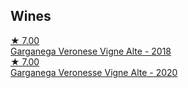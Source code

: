
** Wines

#+begin_export html
<div class="flex-container">
  <a class="flex-item flex-item-left" href="/wines/56c0a3e4-61ed-4e62-b5e3-fff032af4943.html">
    <img class="flex-bottle" src="/images/unknown-wine.webp"></img>
    <section class="h">★ 7.00</section>
    <section class="h text-bolder">Garganega Veronese Vigne Alte - 2018</section>
  </a>

  <a class="flex-item flex-item-right" href="/wines/03170f33-3d42-4f60-b861-dd4fa7c24c8b.html">
    <img class="flex-bottle" src="/images/03/170f33-3d42-4f60-b861-dd4fa7c24c8b/2022-06-12-10-44-32-9F72A960-E658-4D06-8FF6-B320CF469063-1-105-c@512.webp"></img>
    <section class="h">★ 7.00</section>
    <section class="h text-bolder">Garganega Veronesse Vigne Alte - 2020</section>
  </a>

</div>
#+end_export
